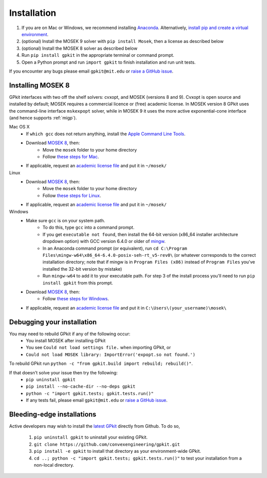 .. _installation:

Installation
************

1. If you are on Mac or Windows, we recommend installing `Anaconda <https://www.anaconda.com>`_. Alternatively, `install pip and create a virtual environment <https://packaging.python.org/en/latest/guides/installing-using-pip-and-virtual-environments/>`_.
2. (optional) Install the MOSEK 9 solver with ``pip install Mosek``, then a license as described below
3. (optional) Install the MOSEK 8 solver as described below
4. Run ``pip install gpkit`` in the appropriate terminal or command prompt.
5. Open a Python prompt and run ``import gpkit`` to finish installation and run unit tests.

If you encounter any bugs please email ``gpkit@mit.edu``
or `raise a GitHub issue <http://github.com/convexengineering/gpkit/issues/new>`_.


Installing MOSEK 8
==================
GPkit interfaces with two off the shelf solvers: cvxopt, and MOSEK (versions 8 and 9).
Cvxopt is open source and installed by default; MOSEK requires a commercial licence or (free)
academic license. In MOSEK version 8 GPkit uses the command-line interface ``mskexpopt`` solver, while
in MOSEK 9 it uses the more active exponential-cone interface (and hence supports :ref:`migp`).

Mac OS X
  - If ``which gcc`` does not return anything, install the `Apple Command Line Tools <https://developer.apple.com/downloads/index.action?=command%20line%20tools>`_.
  - Download `MOSEK 8 <https://www.mosek.com/downloads/>`_, then:
      - Move the ``mosek`` folder to your home directory
      - Follow `these steps for Mac <http://docs.mosek.com/7.0/toolsinstall/Mac_OS_X_installation.html>`_.
  - If applicable, request an `academic license file <https://www.mosek.com/products/academic-licenses/>`_ and put it in ``~/mosek/``

Linux
  - Download `MOSEK 8 <https://www.mosek.com/downloads/>`_, then:
      - Move the ``mosek`` folder to your home directory
      - Follow `these steps for Linux <http://docs.mosek.com/7.0/toolsinstall/Linux_UNIX_installation_instructions.html>`_.
  - If applicable, request an `academic license file <https://www.mosek.com/products/academic-licenses/>`_ and put it in ``~/mosek/``

Windows
    - Make sure ``gcc`` is on your system path.
        - To do this, type ``gcc`` into a command prompt.
        - If you get ``executable not found``, then install the 64-bit version (x86_64 installer architecture dropdown option) with GCC version 6.4.0 or older of `mingw <http://sourceforge.net/projects/mingw-w64/>`_.
        - In an Anaconda command prompt (or equivalent), run ``cd C:\Program Files\mingw-w64\x86_64-6.4.0-posix-seh-rt_v5-rev0\`` (or whatever corresponds to the correct installation directory; note that if mingw is in ``Program Files (x86)`` instead of ``Program Files`` you've installed the 32-bit version by mistake)
        - Run ``mingw-w64`` to add it to your executable path. For step 3 of the install process you'll need to run ``pip install gpkit`` from this prompt.
    - Download `MOSEK 8 <https://www.mosek.com/downloads/>`_, then:
        - Follow `these steps for Windows <http://docs.mosek.com/7.0/toolsinstall/Windows_installation.html>`_.
    - If applicable, request an `academic license file <https://www.mosek.com/products/academic-licenses/>`_ and put it in ``C:\Users\(your_username)\mosek\``

Debugging your installation
===========================

You may need to rebuild GPkit if any of the following occur:
  - You install MOSEK after installing GPkit
  - You see ``Could not load settings file.`` when importing GPkit, or
  - ``Could not load MOSEK library: ImportError('expopt.so not found.')``

To rebuild GPkit run ``python -c "from gpkit.build import rebuild; rebuild()"``.

If that doesn't solve your issue then try the following:
  - ``pip uninstall gpkit``
  - ``pip install --no-cache-dir --no-deps gpkit``
  - ``python -c "import gpkit.tests; gpkit.tests.run()"``
  - If any tests fail, please email ``gpkit@mit.edu`` or `raise a GitHub issue <http://github.com/convexengineering/gpkit/issues/new>`_.


Bleeding-edge installations
===========================

Active developers may wish to install the `latest GPkit <http://github.com/convexengineering/gpkit>`_ directly from Github. To do so,

  1. ``pip uninstall gpkit`` to uninstall your existing GPkit.
  2. ``git clone https://github.com/convexengineering/gpkit.git``
  3. ``pip install -e gpkit`` to install that directory as your environment-wide GPkit.
  4. ``cd ..; python -c "import gpkit.tests; gpkit.tests.run()"`` to test your installation from a non-local directory.
